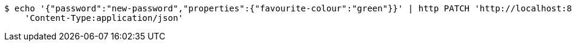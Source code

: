 [source,bash]
----
$ echo '{"password":"new-password","properties":{"favourite-colour":"green"}}' | http PATCH 'http://localhost:8080/appUsers/12345ABCDEF' \
    'Content-Type:application/json'
----